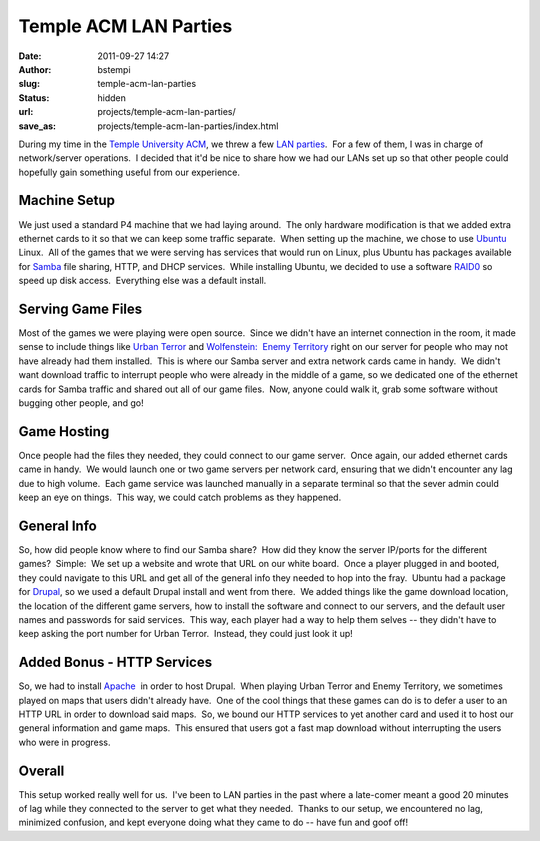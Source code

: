 Temple ACM LAN Parties
######################
:date: 2011-09-27 14:27
:author: bstempi
:slug: temple-acm-lan-parties
:status: hidden
:url: projects/temple-acm-lan-parties/
:save_as: projects/temple-acm-lan-parties/index.html

During my time in the `Temple University ACM <http://acm.temple.edu>`__,
we threw a few `LAN
parties <http://en.wikipedia.org/wiki/LAN_party>`__.  For a few of them,
I was in charge of network/server operations.  I decided that it'd be
nice to share how we had our LANs set up so that other people could
hopefully gain something useful from our experience.

Machine Setup
=============
We just used a standard P4 machine that we had laying around.  The
only hardware modification is that we added extra ethernet cards to it
so that we can keep some traffic separate.  When setting up the
machine, we chose to use `Ubuntu <http://ubuntu.com>`__ Linux.  All of
the games that we were serving has services that would run on Linux,
plus Ubuntu has packages available for
`Samba <http://en.wikipedia.org/wiki/Samba_(software)>`__ file
sharing, HTTP, and DHCP services.  While installing Ubuntu, we decided
to use a software
`RAID0 <http://en.wikipedia.org/wiki/Standard_RAID_levels#RAID_0>`__
so speed up disk access.  Everything else was a default install.

Serving Game Files
==================
Most of the games we were playing were open source.  Since we didn't
have an internet connection in the room, it made sense to include
things like `Urban Terror <http://www.urbanterror.info>`__ and
`Wolfenstein:  Enemy
Territory <http://www.planetwolfenstein.com/enemyterritory/>`__ right
on our server for people who may not have already had them installed.
 This is where our Samba server and extra network cards came in handy.
 We didn't want download traffic to interrupt people who were already
in the middle of a game, so we dedicated one of the ethernet cards for
Samba traffic and shared out all of our game files.  Now, anyone could
walk it, grab some software without bugging other people, and go!

Game Hosting
============

Once people had the files they needed, they could connect to our game
server.  Once again, our added ethernet cards came in handy.  We would
launch one or two game servers per network card, ensuring that we
didn't encounter any lag due to high volume.  Each game service was
launched manually in a separate terminal so that the sever admin could
keep an eye on things.  This way, we could catch problems as they
happened.

General Info
============

So, how did people know where to find our Samba share?  How did they
know the server IP/ports for the different games?  Simple:  We set up
a website and wrote that URL on our white board.  Once a player
plugged in and booted, they could navigate to this URL and get all of
the general info they needed to hop into the fray.  Ubuntu had a
package for `Drupal <http://drupal.org>`__, so we used a default
Drupal install and went from there.  We added things like the game
download location, the location of the different game servers, how to
install the software and connect to our servers, and the default user
names and passwords for said services.  This way, each player had a
way to help them selves -- they didn't have to keep asking the port
number for Urban Terror.  Instead, they could just look it up!

Added Bonus - HTTP Services
===========================

So, we had to install
`Apache <http://projects.apache.org/projects/http_server.html>`__  in
order to host Drupal.  When playing Urban Terror and Enemy Territory,
we sometimes played on maps that users didn't already have.  One of
the cool things that these games can do is to defer a user to an HTTP
URL in order to download said maps.  So, we bound our HTTP services to
yet another card and used it to host our general information and game
maps.  This ensured that users got a fast map download without
interrupting the users who were in progress.

Overall
========

This setup worked really well for us.  I've been to LAN parties in
the past where a late-comer meant a good 20 minutes of lag while they
connected to the server to get what they needed.  Thanks to our setup,
we encountered no lag, minimized confusion, and kept everyone doing
what they came to do -- have fun and goof off!
